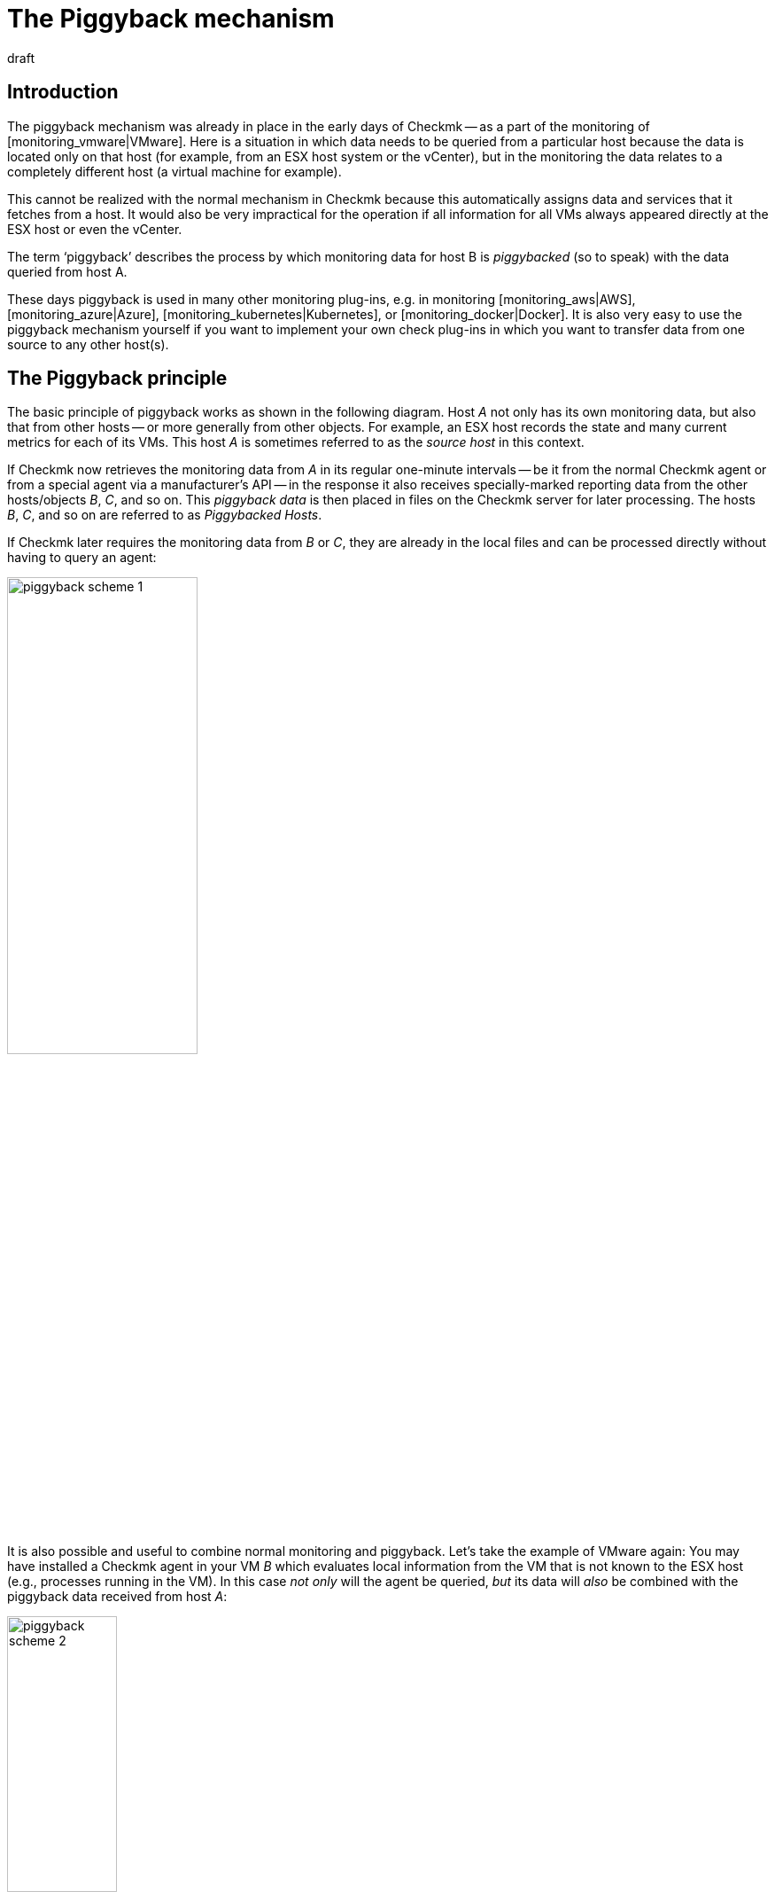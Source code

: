 = The Piggyback mechanism
:revdate: draft

== Introduction

The piggyback mechanism was already in place in the early days of Checkmk -- as a
part of the monitoring of [monitoring_vmware|VMware].
Here is a situation in which data needs to be queried from a particular host
because the data is located only on that host (for example, from an ESX host
system or the vCenter), but in the monitoring the data relates to a completely
different host (a virtual machine for example).

This cannot be realized with the normal mechanism in Checkmk because this
automatically assigns data and services that it fetches from a host. It would
also be very impractical for the operation if all information for all VMs always
appeared directly at the ESX host or even the vCenter.

The term ‘piggyback’ describes the process by which monitoring data for host B
is _piggybacked_ (so to speak) with the data queried from host A.

These days piggyback is used in many other monitoring plug-ins,
e.g. in monitoring [monitoring_aws|AWS], [monitoring_azure|Azure],
[monitoring_kubernetes|Kubernetes], or [monitoring_docker|Docker].
It is also very easy to use the piggyback mechanism yourself if you want to
implement your own check plug-ins in which you want to transfer data from one
source to any other host(s).


== The Piggyback principle

The basic principle of piggyback works as shown in the following diagram.
Host _A_ not only has its own monitoring data, but also that from other
hosts -- or more generally from other objects.
For example, an ESX host records the state and many current metrics for each of
its VMs. This host _A_ is sometimes referred to as the _source host_
in this context.

If Checkmk now retrieves the monitoring data from _A_ in its regular
one-minute intervals -- be it from the normal Checkmk agent or from a special
agent via a manufacturer's API -- in the response it also receives
specially-marked reporting data from the other hosts/objects _B_, _C_,
and so on. This _piggyback data_ is then placed in files on the Checkmk
server for later processing. The hosts _B_, _C_, and so on are
referred to as _Piggybacked Hosts_.

If Checkmk later requires the monitoring data from _B_ or _C_,
they are already in the local files and can be processed directly without having
to query an agent:

image::bilder/piggyback_scheme_1.png[align=center,width=50%]

It is also possible and useful to combine normal monitoring and piggyback.
Let's take the example of VMware again: You may have installed a Checkmk agent in
your VM _B_ which evaluates local information from the VM that is not known
to the ESX host (e.g., processes running in the VM).
In this case _not only_ will the agent be queried, _but_ its data will
_also_ be combined with the piggyback data received from host _A_:

image::bilder/piggyback_scheme_2.png[align=center,width=38%]


== Piggyback in practice

=== Setting up piggyback

First the good news -- The piggyback mechanism works completely automatically:
* If piggyback data for other hosts is detected when querying _A_ they are automatically saved for later evaluation.
* If piggyback data from another host is found when querying _B_ it will be used automatically.

However -- as usual in Checkmk -- everything is configurable.
Namely, in the properties of a host (such as host _B _) in the
[.guihints]#Data Sources# box you can set how it should react to existing or missing
piggyback data:

image::bilder/piggyback_settings.png[]

The default is [.guihints]#Use piggyback data from other hosts if present}}.# 
If available, piggyback data is used, and if none is there the host just uses
its ‘own’ monitoring data.

With the [.guihints]#Always use and expect piggback data# setting you _force_ the
processing of piggyback data. If the data is missing or outdated the
[.guihints]#Check_MK# service will issue a warning.

And with [.guihints]#Never use piggyback data# any piggyback data found is simply
ignored -- a setting that you'll only need in exceptional cases.


=== Hosts must be present

Of course for a host to process piggyback data the host itself must be present
in the monitoring. In the example of ESX this means that you must also have your
VMs as hosts in Checkmk so that they are actually monitored.

Starting with Version VERSION[1.6.0] of the (EE), using the
[dcd|dynamic configuration] you can also automate this and automatically create
hosts for which piggback data is available.


=== Hostnames and their assignments

In the above schemes it was somehow logical that the data from object _B_
was assigned to host _B_ in the monitoring. But what _exactly_ is B?

With the piggyback mechanism the assignment always uses a _name_.
The (special) agent writes an object name for each set of piggyback data.
In the case of ESX, e.g. the name of the virtual machine.
Some plug-ins -- such as [monitoring_docker|docker] -- also have several options
for what should be used as a name.

For the mapping to work correctly, the name of the matching host in Checkmk must
of course be identical -- including upper and lower case.

But what happens if the names of objects in the piggyback data are inappropriate
or undesirable for monitoring? There is the special
[.guihints]#Access to Agents => GeneralSettings => Hostnametranslation for piggybacked hosts}}# 
[wato_rules|rule set] for such situations.

To configure a rename you need to do two things:

. Create a rule in this rule chain and set the condition to access the _source host_ – ie. host _A_.
. Create a suitable name assignment value in the rule.

Here is an example of the value in a rule.
Two things are configured: first, all host names from the piggyback data are
converted to lowercase letters.
Then the two hosts `mv0815` or `vm0816` are also converted to the
(CMK) host's `mylnxserver07` or `mylnxserver08` :

image::bilder/piggyback_hostname_translation.png[]

More flexible is the method using [regexes|regular expressions] found under
[.guihints]#Multiple regular expressions}}.# 
This is useful if the renaming of many hosts is necessary, and it is done
according to a specific scheme.
Proceed as follows:

. Activate the [.guihints]#Multiple regular expressions# option.
. Add a translation entry with the [.guihints]#Add expression# button -- two fields will appear.
. In the first field -- [.guihints]#Regular expression# -- enter a regular expression that matches the original object name and which contains at least one subgroup – that is, a subexpression enclosed in parentheses. For a good explanation of these groups [regexes#matchgroups|see the article on regular expressions].
. In [.guihints]#Replacement# specify a schema for the desired target host name in which the values that were ‘trapped’ with the subgroups will be replaced by `\1`, `\2`, etc.

An example of a regular expression would be, for example `vm(.*)-local`.
The substitute value `myvm\1` would then translate the name
`vmharri-local` into `myvmharri`.


== The technology behind this process

=== Transport of the piggyback data

As described above the piggyback data is also transported to other hosts with
the agent output from the ‘source host’.
The output from the Checkmk agent is a simple text-based format which is shown in
[wato_monitoringagents|the article on monitoring agents].

What’s new is that a line is allowed in the output that starts with
`&lt;&lt;&lt;&lt;` and ends with `&gt;&gt;&gt;&gt;`.
In between is a hostname. All further monitoring data starting from this line is
then assigned to this host.
Here is an example excerpt that assigns the section
`&lt;&lt;&lt;esx_vsphere_vm&gt;&gt;&gt;` to the host `316-VM-MGM`:

.

----<b class=hilite><<<<316-VM-MGM>>>>*
<<<esx_vsphere_vm>>>
TR:config.datastoreUrl url /vmfs/volumes/55b643e1-3f344a10-68eb-90b11c00ff94|uncommitted 12472944334|name EQLSAS-DS-04|type VMFS|accessible true|capacity 1099243192320|freeSpace 620699320320
config.hardware.memoryMB 4096
config.hardware.numCPU 2
config.hardware.numCoresPerSocket 2
guest.toolsVersion 9537
guest.toolsVersionStatus guestToolsCurrent
guestHeartbeatStatus green
name 316-VM-MGM
----

A line with the content `&lt;&lt;&lt;&lt;&gt;&gt;&gt;&gt;` can be used to
end this assignment. Any further output then belongs again to the source host.

When processing the agent output CMK extracts the parts intended for other hosts
and places them in files under `tmp/check_mk/piggyback`.
Below this is a subdirectory for each target host
(for example, for each VM) -- that is if we stick to our example with the
name `B`.
In this subdirectory there will then be a separate file with the actual data
from each source host. Their names would be `A` in our example.
Why is this so complicated? Well -- one host can indeed get piggyback data from
_multiple_ hosts, so a single file would not be enough.

*Tip:* If you are curious about what the piggyback data looks like,
look up the agent output from your monitoring instance’s hosts in the
`tmp/check_mk/cache` directory. An overview of all involved files and
directories can be found [piggyback#files|below].


=== Orphaned piggyback data

If you cannot or do not want to use the [dcd|dynamic host configuration],
you may receive piggyback data from a host that you have not even created in
(CMK). This may be intentional, but it may also be an error -- e.g. because a
name is not an exact match.

In the ‘Treasures’ section you will find a script called
`find_piggy_orphans` with which your Checkmk can search for piggyback data
for which there is no host in monitoring.
Simply call this script without any arguments.
The script will output a list with one line -- sorted by name - for each
non-monitored piggy-host found:

[source,bash]
----
OMD[mysite]:~$ share/doc/check_mk/treasures/find_piggy_orphans
fooVM01
barVM02
----

This output is ‘clean’ and can, for example, be processed in a script.


=== Piggyback in distributed environments

Please note that in [distributed_monitoring|distributed environments] the
current situation is that the source host and the piggybacked hosts must be
monitored in the same instance. This is simply because -- for efficiency
reasons -- the transmission of data between the hosts is done by using local
file exchange running via the `tmp/check_mk` directory.

Future versions of Checkmk may provide a mechanism allowing the optional
transmission of piggyback data across instance boundaries.


### COMMENT[H2:Fehlende oder veraltete Piggydaten]
###
### COMMENT[Alle Seiten beleuchten, die das Timing betreffen. Was ist, wenn Daten veralten. Wenn der Host A nicht erreichbar ist, usw.]
###
### COMMENT[Hier den Regelsatz Piggback Host Files beschreiben, sobald dieser umbenannt und vernünftig beschriftet ist.]
###
### COMMENT[Piggybacked Host Files	cmkadmin (admin)   17:28 No changes Main Menu Back Predef. conditions Main directory We assume that a source host is sending piggyback data every check interval by default. If this is not the case for some source hosts then the Check_MK and ### Check_MK Disovery services of the piggybacked hosts report Got no information from host resp. vanished services if the piggybacked data is missing within a check interval. This rule helps you to get more control over the piggybacked host data handling. The source host ### ### names have to be set in the condition field Explicit hosts.]
###
### COMMENT[Muss eventuell noch beschrieben werden, dass der Mechanismus nicht Site-übergreifend funktioniert?]


[#files]
== Files and directories

=== File paths on the Checkmk server

[cols=35, options="header"]
|===


|Path
|Description


|`tmp/check_mk/piggyback/`
|Storage location for piggyback data


|`tmp/check_mk/piggyback/B/`
|Directory for piggyback data _for_ Host B

|`tmp/check_mk/piggyback/B/A`
|File with piggyback data _from_ Host A _for_ Host B


|`tmp/check_mk/piggyback_sources/`
|Meta information for the hosts creating piggyback data


|`tmp/check_mk/cache/A`
|Agent output from Host A -- including any existing piggyback data in
a raw-format

|===
